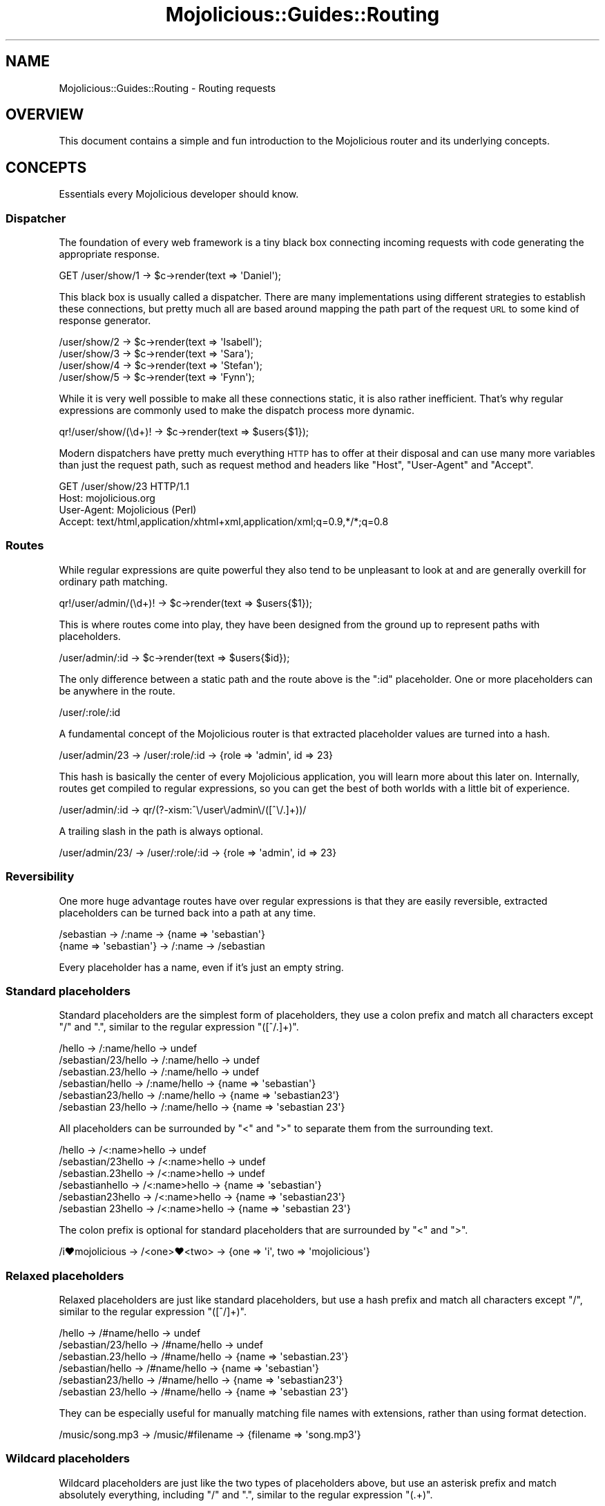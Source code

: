 .\" Automatically generated by Pod::Man 4.09 (Pod::Simple 3.35)
.\"
.\" Standard preamble:
.\" ========================================================================
.de Sp \" Vertical space (when we can't use .PP)
.if t .sp .5v
.if n .sp
..
.de Vb \" Begin verbatim text
.ft CW
.nf
.ne \\$1
..
.de Ve \" End verbatim text
.ft R
.fi
..
.\" Set up some character translations and predefined strings.  \*(-- will
.\" give an unbreakable dash, \*(PI will give pi, \*(L" will give a left
.\" double quote, and \*(R" will give a right double quote.  \*(C+ will
.\" give a nicer C++.  Capital omega is used to do unbreakable dashes and
.\" therefore won't be available.  \*(C` and \*(C' expand to `' in nroff,
.\" nothing in troff, for use with C<>.
.tr \(*W-
.ds C+ C\v'-.1v'\h'-1p'\s-2+\h'-1p'+\s0\v'.1v'\h'-1p'
.ie n \{\
.    ds -- \(*W-
.    ds PI pi
.    if (\n(.H=4u)&(1m=24u) .ds -- \(*W\h'-12u'\(*W\h'-12u'-\" diablo 10 pitch
.    if (\n(.H=4u)&(1m=20u) .ds -- \(*W\h'-12u'\(*W\h'-8u'-\"  diablo 12 pitch
.    ds L" ""
.    ds R" ""
.    ds C` ""
.    ds C' ""
'br\}
.el\{\
.    ds -- \|\(em\|
.    ds PI \(*p
.    ds L" ``
.    ds R" ''
.    ds C`
.    ds C'
'br\}
.\"
.\" Escape single quotes in literal strings from groff's Unicode transform.
.ie \n(.g .ds Aq \(aq
.el       .ds Aq '
.\"
.\" If the F register is >0, we'll generate index entries on stderr for
.\" titles (.TH), headers (.SH), subsections (.SS), items (.Ip), and index
.\" entries marked with X<> in POD.  Of course, you'll have to process the
.\" output yourself in some meaningful fashion.
.\"
.\" Avoid warning from groff about undefined register 'F'.
.de IX
..
.if !\nF .nr F 0
.if \nF>0 \{\
.    de IX
.    tm Index:\\$1\t\\n%\t"\\$2"
..
.    if !\nF==2 \{\
.        nr % 0
.        nr F 2
.    \}
.\}
.\" ========================================================================
.\"
.IX Title "Mojolicious::Guides::Routing 3"
.TH Mojolicious::Guides::Routing 3 "2021-06-30" "perl v5.26.0" "User Contributed Perl Documentation"
.\" For nroff, turn off justification.  Always turn off hyphenation; it makes
.\" way too many mistakes in technical documents.
.if n .ad l
.nh
.SH "NAME"
Mojolicious::Guides::Routing \- Routing requests
.SH "OVERVIEW"
.IX Header "OVERVIEW"
This document contains a simple and fun introduction to the Mojolicious router and its underlying concepts.
.SH "CONCEPTS"
.IX Header "CONCEPTS"
Essentials every Mojolicious developer should know.
.SS "Dispatcher"
.IX Subsection "Dispatcher"
The foundation of every web framework is a tiny black box connecting incoming requests with code generating the
appropriate response.
.PP
.Vb 1
\&  GET /user/show/1 \-> $c\->render(text => \*(AqDaniel\*(Aq);
.Ve
.PP
This black box is usually called a dispatcher. There are many implementations using different strategies to establish
these connections, but pretty much all are based around mapping the path part of the request \s-1URL\s0 to some kind of
response generator.
.PP
.Vb 4
\&  /user/show/2 \-> $c\->render(text => \*(AqIsabell\*(Aq);
\&  /user/show/3 \-> $c\->render(text => \*(AqSara\*(Aq);
\&  /user/show/4 \-> $c\->render(text => \*(AqStefan\*(Aq);
\&  /user/show/5 \-> $c\->render(text => \*(AqFynn\*(Aq);
.Ve
.PP
While it is very well possible to make all these connections static, it is also rather inefficient. That's why regular
expressions are commonly used to make the dispatch process more dynamic.
.PP
.Vb 1
\&  qr!/user/show/(\ed+)! \-> $c\->render(text => $users{$1});
.Ve
.PP
Modern dispatchers have pretty much everything \s-1HTTP\s0 has to offer at their disposal and can use many more variables than
just the request path, such as request method and headers like \f(CW\*(C`Host\*(C'\fR, \f(CW\*(C`User\-Agent\*(C'\fR and \f(CW\*(C`Accept\*(C'\fR.
.PP
.Vb 4
\&  GET /user/show/23 HTTP/1.1
\&  Host: mojolicious.org
\&  User\-Agent: Mojolicious (Perl)
\&  Accept: text/html,application/xhtml+xml,application/xml;q=0.9,*/*;q=0.8
.Ve
.SS "Routes"
.IX Subsection "Routes"
While regular expressions are quite powerful they also tend to be unpleasant to look at and are generally overkill for
ordinary path matching.
.PP
.Vb 1
\&  qr!/user/admin/(\ed+)! \-> $c\->render(text => $users{$1});
.Ve
.PP
This is where routes come into play, they have been designed from the ground up to represent paths with placeholders.
.PP
.Vb 1
\&  /user/admin/:id \-> $c\->render(text => $users{$id});
.Ve
.PP
The only difference between a static path and the route above is the \f(CW\*(C`:id\*(C'\fR placeholder. One or more placeholders can
be anywhere in the route.
.PP
.Vb 1
\&  /user/:role/:id
.Ve
.PP
A fundamental concept of the Mojolicious router is that extracted placeholder values are turned into a hash.
.PP
.Vb 1
\&  /user/admin/23 \-> /user/:role/:id \-> {role => \*(Aqadmin\*(Aq, id => 23}
.Ve
.PP
This hash is basically the center of every Mojolicious application, you will learn more about this later on.
Internally, routes get compiled to regular expressions, so you can get the best of both worlds with a little bit of
experience.
.PP
.Vb 1
\&  /user/admin/:id \-> qr/(?\-xism:^\e/user\e/admin\e/([^\e/.]+))/
.Ve
.PP
A trailing slash in the path is always optional.
.PP
.Vb 1
\&  /user/admin/23/ \-> /user/:role/:id \-> {role => \*(Aqadmin\*(Aq, id => 23}
.Ve
.SS "Reversibility"
.IX Subsection "Reversibility"
One more huge advantage routes have over regular expressions is that they are easily reversible, extracted placeholders
can be turned back into a path at any time.
.PP
.Vb 2
\&  /sebastian \-> /:name \-> {name => \*(Aqsebastian\*(Aq}
\&  {name => \*(Aqsebastian\*(Aq} \-> /:name \-> /sebastian
.Ve
.PP
Every placeholder has a name, even if it's just an empty string.
.SS "Standard placeholders"
.IX Subsection "Standard placeholders"
Standard placeholders are the simplest form of placeholders, they use a colon prefix and match all characters except
\&\f(CW\*(C`/\*(C'\fR and \f(CW\*(C`.\*(C'\fR, similar to the regular expression \f(CW\*(C`([^/.]+)\*(C'\fR.
.PP
.Vb 6
\&  /hello              \-> /:name/hello \-> undef
\&  /sebastian/23/hello \-> /:name/hello \-> undef
\&  /sebastian.23/hello \-> /:name/hello \-> undef
\&  /sebastian/hello    \-> /:name/hello \-> {name => \*(Aqsebastian\*(Aq}
\&  /sebastian23/hello  \-> /:name/hello \-> {name => \*(Aqsebastian23\*(Aq}
\&  /sebastian 23/hello \-> /:name/hello \-> {name => \*(Aqsebastian 23\*(Aq}
.Ve
.PP
All placeholders can be surrounded by \f(CW\*(C`<\*(C'\fR and \f(CW\*(C`>\*(C'\fR to separate them from the surrounding text.
.PP
.Vb 6
\&  /hello             \-> /<:name>hello \-> undef
\&  /sebastian/23hello \-> /<:name>hello \-> undef
\&  /sebastian.23hello \-> /<:name>hello \-> undef
\&  /sebastianhello    \-> /<:name>hello \-> {name => \*(Aqsebastian\*(Aq}
\&  /sebastian23hello  \-> /<:name>hello \-> {name => \*(Aqsebastian23\*(Aq}
\&  /sebastian 23hello \-> /<:name>hello \-> {name => \*(Aqsebastian 23\*(Aq}
.Ve
.PP
The colon prefix is optional for standard placeholders that are surrounded by \f(CW\*(C`<\*(C'\fR and \f(CW\*(C`>\*(C'\fR.
.PP
.Vb 1
\&  /i♥mojolicious \-> /<one>♥<two> \-> {one => \*(Aqi\*(Aq, two => \*(Aqmojolicious\*(Aq}
.Ve
.SS "Relaxed placeholders"
.IX Subsection "Relaxed placeholders"
Relaxed placeholders are just like standard placeholders, but use a hash prefix and match all characters except \f(CW\*(C`/\*(C'\fR,
similar to the regular expression \f(CW\*(C`([^/]+)\*(C'\fR.
.PP
.Vb 6
\&  /hello              \-> /#name/hello \-> undef
\&  /sebastian/23/hello \-> /#name/hello \-> undef
\&  /sebastian.23/hello \-> /#name/hello \-> {name => \*(Aqsebastian.23\*(Aq}
\&  /sebastian/hello    \-> /#name/hello \-> {name => \*(Aqsebastian\*(Aq}
\&  /sebastian23/hello  \-> /#name/hello \-> {name => \*(Aqsebastian23\*(Aq}
\&  /sebastian 23/hello \-> /#name/hello \-> {name => \*(Aqsebastian 23\*(Aq}
.Ve
.PP
They can be especially useful for manually matching file names with extensions, rather than using format
detection.
.PP
.Vb 1
\&  /music/song.mp3 \-> /music/#filename \-> {filename => \*(Aqsong.mp3\*(Aq}
.Ve
.SS "Wildcard placeholders"
.IX Subsection "Wildcard placeholders"
Wildcard placeholders are just like the two types of placeholders above, but use an asterisk prefix and match
absolutely everything, including \f(CW\*(C`/\*(C'\fR and \f(CW\*(C`.\*(C'\fR, similar to the regular expression \f(CW\*(C`(.+)\*(C'\fR.
.PP
.Vb 6
\&  /hello              \-> /*name/hello \-> undef
\&  /sebastian/23/hello \-> /*name/hello \-> {name => \*(Aqsebastian/23\*(Aq}
\&  /sebastian.23/hello \-> /*name/hello \-> {name => \*(Aqsebastian.23\*(Aq}
\&  /sebastian/hello    \-> /*name/hello \-> {name => \*(Aqsebastian\*(Aq}
\&  /sebastian23/hello  \-> /*name/hello \-> {name => \*(Aqsebastian23\*(Aq}
\&  /sebastian 23/hello \-> /*name/hello \-> {name => \*(Aqsebastian 23\*(Aq}
.Ve
.PP
They can be useful for manually matching entire file paths.
.PP
.Vb 1
\&  /music/rock/song.mp3 \-> /music/*filepath \-> {filepath => \*(Aqrock/song.mp3\*(Aq}
.Ve
.SH "BASICS"
.IX Header "BASICS"
Most commonly used features every Mojolicious developer should know about.
.SS "Minimal route"
.IX Subsection "Minimal route"
The attribute \*(L"routes\*(R" in Mojolicious contains a router you can use to generate route structures.
.PP
.Vb 3
\&  # Application
\&  package MyApp;
\&  use Mojo::Base \*(AqMojolicious\*(Aq, \-signatures;
\&
\&  sub startup ($self) {
\&    # Router
\&    my $r = $self\->routes;
\&
\&    # Route
\&    $r\->get(\*(Aq/welcome\*(Aq)\->to(controller => \*(Aqfoo\*(Aq, action => \*(Aqwelcome\*(Aq);
\&  }
\&
\&  1;
.Ve
.PP
The minimal route above will load and instantiate the class \f(CW\*(C`MyApp::Controller::Foo\*(C'\fR and call its \f(CW\*(C`welcome\*(C'\fR method.
Routes are usually configured in the \f(CW\*(C`startup\*(C'\fR method of the application class, but the router can be accessed from
everywhere (even at runtime).
.PP
.Vb 3
\&  # Controller
\&  package MyApp::Controller::Foo;
\&  use Mojo::Base \*(AqMojolicious::Controller\*(Aq, \-signatures;
\&
\&  # Action
\&  sub welcome ($self) {
\&    # Render response
\&    $self\->render(text => \*(AqHello there.\*(Aq);
\&  }
\&
\&  1;
.Ve
.PP
All routes match in the same order in which they were defined, and matching stops as soon as a suitable route has been
found. So you can improve the routing performance by declaring your most frequently accessed routes first. A routing
cache will also be used automatically to handle sudden traffic spikes more gracefully.
.SS "Routing destination"
.IX Subsection "Routing destination"
After you start a new route with methods like \*(L"get\*(R" in Mojolicious::Routes::Route, you can also give it a destination
in the form of a hash using the chained method \*(L"to\*(R" in Mojolicious::Routes::Route.
.PP
.Vb 2
\&  # /welcome \-> {controller => \*(Aqfoo\*(Aq, action => \*(Aqwelcome\*(Aq}
\&  $r\->get(\*(Aq/welcome\*(Aq)\->to(controller => \*(Aqfoo\*(Aq, action => \*(Aqwelcome\*(Aq);
.Ve
.PP
Now if the route matches an incoming request it will use the content of this hash to try and find appropriate code to
generate a response.
.SS "\s-1HTTP\s0 methods"
.IX Subsection "HTTP methods"
There are already shortcuts for the most common \s-1HTTP\s0 request methods like \*(L"post\*(R" in Mojolicious::Routes::Route, and for
more control \*(L"any\*(R" in Mojolicious::Routes::Route accepts an optional array reference with arbitrary request methods as
first argument.
.PP
.Vb 3
\&  # PUT /hello  \-> undef
\&  # GET /hello  \-> {controller => \*(Aqfoo\*(Aq, action => \*(Aqhello\*(Aq}
\&  $r\->get(\*(Aq/hello\*(Aq)\->to(controller => \*(Aqfoo\*(Aq, action => \*(Aqhello\*(Aq);
\&
\&  # PUT /hello \-> {controller => \*(Aqfoo\*(Aq, action => \*(Aqhello\*(Aq}
\&  $r\->put(\*(Aq/hello\*(Aq)\->to(controller => \*(Aqfoo\*(Aq, action => \*(Aqhello\*(Aq);
\&
\&  # POST /hello \-> {controller => \*(Aqfoo\*(Aq, action => \*(Aqhello\*(Aq}
\&  $r\->post(\*(Aq/hello\*(Aq)\->to(controller => \*(Aqfoo\*(Aq, action => \*(Aqhello\*(Aq);
\&
\&  # GET|POST /bye  \-> {controller => \*(Aqfoo\*(Aq, action => \*(Aqbye\*(Aq}
\&  $r\->any([\*(AqGET\*(Aq, \*(AqPOST\*(Aq] => \*(Aq/bye\*(Aq)\->to(controller => \*(Aqfoo\*(Aq, action => \*(Aqbye\*(Aq);
\&
\&  # * /whatever \-> {controller => \*(Aqfoo\*(Aq, action => \*(Aqwhatever\*(Aq}
\&  $r\->any(\*(Aq/whatever\*(Aq)\->to(controller => \*(Aqfoo\*(Aq, action => \*(Aqwhatever\*(Aq);
.Ve
.PP
There is one small exception, \f(CW\*(C`HEAD\*(C'\fR requests are considered equal to \f(CW\*(C`GET\*(C'\fR, but content will not be sent with the
response even if it is present.
.PP
.Vb 3
\&  # GET /test  \-> {controller => \*(Aqbar\*(Aq, action => \*(Aqtest\*(Aq}
\&  # HEAD /test \-> {controller => \*(Aqbar\*(Aq, action => \*(Aqtest\*(Aq}
\&  $r\->get(\*(Aq/test\*(Aq)\->to(controller => \*(Aqbar\*(Aq, action => \*(Aqtest\*(Aq);
.Ve
.PP
You can also use the \f(CW\*(C`_method\*(C'\fR query parameter to override the request method. This can be very useful when submitting
forms with browsers that only support \f(CW\*(C`GET\*(C'\fR and \f(CW\*(C`POST\*(C'\fR.
.PP
.Vb 3
\&  # PUT  /stuff             \-> {controller => \*(Aqbaz\*(Aq, action => \*(Aqstuff\*(Aq}
\&  # POST /stuff?_method=PUT \-> {controller => \*(Aqbaz\*(Aq, action => \*(Aqstuff\*(Aq}
\&  $r\->put(\*(Aq/stuff\*(Aq)\->to(controller => \*(Aqbaz\*(Aq, action => \*(Aqstuff\*(Aq);
.Ve
.SS "IRIs"
.IX Subsection "IRIs"
IRIs are handled transparently, that means paths are guaranteed to be unescaped and decoded from bytes to characters.
.PP
.Vb 2
\&  # GET /☃ (Unicode snowman) \-> {controller => \*(Aqfoo\*(Aq, action => \*(Aqsnowman\*(Aq}
\&  $r\->get(\*(Aq/☃\*(Aq)\->to(controller => \*(Aqfoo\*(Aq, action => \*(Aqsnowman\*(Aq);
.Ve
.SS "Stash"
.IX Subsection "Stash"
The generated hash of a matching route is actually the center of the whole Mojolicious request cycle. We call it the
stash, and it persists until a response has been generated.
.PP
.Vb 2
\&  # /bye \-> {controller => \*(Aqfoo\*(Aq, action => \*(Aqbye\*(Aq, mymessage => \*(AqBye\*(Aq}
\&  $r\->get(\*(Aq/bye\*(Aq)\->to(controller => \*(Aqfoo\*(Aq, action => \*(Aqbye\*(Aq, mymessage => \*(AqBye\*(Aq);
.Ve
.PP
There are a few stash values with special meaning, such as \f(CW\*(C`controller\*(C'\fR and \f(CW\*(C`action\*(C'\fR, but you can generally fill it
with whatever data you need to generate a response. Once dispatched the whole stash content can be changed at any time.
.PP
.Vb 1
\&  sub bye ($self) {
\&
\&    # Get message from stash
\&    my $msg = $self\->stash(\*(Aqmymessage\*(Aq);
\&
\&    # Change message in stash
\&    $self\->stash(mymessage => \*(AqWelcome\*(Aq);
\&  }
.Ve
.PP
For a full list of reserved stash values see \*(L"stash\*(R" in Mojolicious::Controller.
.SS "Nested routes"
.IX Subsection "Nested routes"
It is also possible to build tree structures from routes to remove repetitive code. A route with children can't match
on its own though, only the actual endpoints of these nested routes can.
.PP
.Vb 4
\&  # /foo     \-> undef
\&  # /foo/bar \-> {controller => \*(Aqfoo\*(Aq, action => \*(Aqbar\*(Aq}
\&  my $foo = $r\->any(\*(Aq/foo\*(Aq)\->to(controller => \*(Aqfoo\*(Aq);
\&  $foo\->get(\*(Aq/bar\*(Aq)\->to(action => \*(Aqbar\*(Aq);
.Ve
.PP
The stash is simply inherited from route to route and newer values override old ones.
.PP
.Vb 7
\&  # /cats      \-> {controller => \*(Aqcats\*(Aq, action => \*(Aqindex\*(Aq}
\&  # /cats/nyan \-> {controller => \*(Aqcats\*(Aq, action => \*(Aqnyan\*(Aq}
\&  # /cats/lol  \-> {controller => \*(Aqcats\*(Aq, action => \*(Aqdefault\*(Aq}
\&  my $cats = $r\->any(\*(Aq/cats\*(Aq)\->to(controller => \*(Aqcats\*(Aq, action => \*(Aqdefault\*(Aq);
\&  $cats\->get(\*(Aq/\*(Aq)\->to(action => \*(Aqindex\*(Aq);
\&  $cats\->get(\*(Aq/nyan\*(Aq)\->to(action => \*(Aqnyan\*(Aq);
\&  $cats\->get(\*(Aq/lol\*(Aq);
.Ve
.PP
With a few common prefixes you can also greatly improve the routing performance of applications with many routes,
because children are only tried if the prefix matched first.
.SS "Special stash values"
.IX Subsection "Special stash values"
When the dispatcher sees \f(CW\*(C`controller\*(C'\fR and \f(CW\*(C`action\*(C'\fR values in the stash it will always try to turn them into a class
and method to dispatch to. The \f(CW\*(C`controller\*(C'\fR value gets converted from \f(CW\*(C`snake_case\*(C'\fR to \f(CW\*(C`CamelCase\*(C'\fR using
\&\*(L"camelize\*(R" in Mojo::Util and appended to one or more namespaces, defaulting to a controller namespace based on the
application class (\f(CW\*(C`MyApp::Controller\*(C'\fR), as well as the bare application class (\f(CW\*(C`MyApp\*(C'\fR), and these namespaces are
searched in that order. The action value is not changed at all, so both values are case-sensitive.
.PP
.Vb 3
\&  # Application
\&  package MyApp;
\&  use Mojo::Base \*(AqMojolicious\*(Aq, \-signatures;
\&
\&  sub startup ($self) {
\&    # /bye \-> MyApp::Controller::Foo\->bye
\&    $self\->routes\->get(\*(Aq/bye\*(Aq)\->to(controller => \*(Aqfoo\*(Aq, action => \*(Aqbye\*(Aq);
\&  }
\&
\&  1;
\&
\&  # Controller
\&  package MyApp::Controller::Foo;
\&  use Mojo::Base \*(AqMojolicious::Controller\*(Aq, \-signatures;
\&
\&  # Action
\&  sub bye ($self) {
\&    # Render response
\&    $self\->render(text => \*(AqGood bye.\*(Aq);
\&  }
\&
\&  1;
.Ve
.PP
Controller classes are perfect for organizing code in larger projects. There are more dispatch strategies, but because
controllers are the most commonly used ones they also got a special shortcut in the form of \f(CW\*(C`controller#action\*(C'\fR.
.PP
.Vb 2
\&  # /bye \-> {controller => \*(Aqfoo\*(Aq, action => \*(Aqbye\*(Aq, mymessage => \*(AqBye\*(Aq}
\&  $r\->get(\*(Aq/bye\*(Aq)\->to(\*(Aqfoo#bye\*(Aq, mymessage => \*(AqBye\*(Aq);
.Ve
.PP
During camelization \f(CW\*(C`\-\*(C'\fR characters get replaced with \f(CW\*(C`::\*(C'\fR, this allows multi-level \f(CW\*(C`controller\*(C'\fR hierarchies.
.PP
.Vb 2
\&  # / \-> MyApp::Controller::Foo::Bar\->hi
\&  $r\->get(\*(Aq/\*(Aq)\->to(\*(Aqfoo\-bar#hi\*(Aq);
.Ve
.PP
You can also just specify the \f(CW\*(C`controller\*(C'\fR in CamelCase form instead of snake_case.
.PP
.Vb 2
\&  # / \-> MyApp::Controller::Foo::Bar\->hi
\&  $r\->get(\*(Aq/\*(Aq)\->to(\*(AqFoo::Bar#hi\*(Aq);
.Ve
.PP
For security reasons the dispatcher will always check if the \f(CW\*(C`controller\*(C'\fR is actually a subclass of
Mojolicious::Controller or Mojo before dispatching to it.
.SS "Namespaces"
.IX Subsection "Namespaces"
You can use the \f(CW\*(C`namespace\*(C'\fR stash value to change the namespace of a whole route with all its children.
.PP
.Vb 2
\&  # /bye \-> MyApp::MyController::Foo::Bar\->bye
\&  $r\->get(\*(Aq/bye\*(Aq)\->to(namespace => \*(AqMyApp::MyController\*(Aq, controller => \*(AqFoo::Bar\*(Aq, action => \*(Aqbye\*(Aq);
.Ve
.PP
The \f(CW\*(C`controller\*(C'\fR is always converted from \f(CW\*(C`snake_case\*(C'\fR to \f(CW\*(C`CamelCase\*(C'\fR with \*(L"camelize\*(R" in Mojo::Util, and then
appended to this \f(CW\*(C`namespace\*(C'\fR.
.PP
.Vb 2
\&  # /bye \-> MyApp::MyController::Foo::Bar\->bye
\&  $r\->get(\*(Aq/bye\*(Aq)\->to(\*(Aqfoo\-bar#bye\*(Aq, namespace => \*(AqMyApp::MyController\*(Aq);
\&
\&  # /hey \-> MyApp::MyController::Foo::Bar\->hey
\&  $r\->get(\*(Aq/hey\*(Aq)\->to(\*(AqFoo::Bar#hey\*(Aq, namespace => \*(AqMyApp::MyController\*(Aq);
.Ve
.PP
You can also change the default namespaces for all routes in the application with the router attribute
\&\*(L"namespaces\*(R" in Mojolicious::Routes, which usually defaults to a namespace based on the application class
(\f(CW\*(C`MyApp::Controller\*(C'\fR), as well as the bare application class (\f(CW\*(C`MyApp\*(C'\fR).
.PP
.Vb 1
\&  $r\->namespaces([\*(AqMyApp::MyController\*(Aq]);
.Ve
.SS "Route to callback"
.IX Subsection "Route to callback"
The \f(CW\*(C`cb\*(C'\fR stash value, which won't be inherited by nested routes, can be used to bypass controllers and execute a
callback instead.
.PP
.Vb 3
\&  $r\->get(\*(Aq/bye\*(Aq)\->to(cb => sub ($c) {
\&    $c\->render(text => \*(AqGood bye.\*(Aq);
\&  });
.Ve
.PP
But just like in Mojolicious::Lite you can also pass the callback directly, which usually looks much better.
.PP
.Vb 3
\&  $r\->get(\*(Aq/bye\*(Aq => sub ($c) {
\&    $c\->render(text => \*(AqGood bye.\*(Aq);
\&  });
.Ve
.SS "Named routes"
.IX Subsection "Named routes"
Naming your routes will allow backreferencing in many methods and helpers throughout the whole framework, most of which
internally rely on \*(L"url_for\*(R" in Mojolicious::Controller for this.
.PP
.Vb 2
\&  # /foo/marcus \-> {controller => \*(Aqfoo\*(Aq, action => \*(Aqbar\*(Aq, user => \*(Aqmarcus\*(Aq}
\&  $r\->get(\*(Aq/foo/:user\*(Aq)\->to(\*(Aqfoo#bar\*(Aq)\->name(\*(Aqbaz\*(Aq);
\&
\&  # Generate URL "/foo/marcus" for route "baz" (in previous request context)
\&  my $url = $c\->url_for(\*(Aqbaz\*(Aq);
\&
\&  # Generate URL "/foo/jan" for route "baz"
\&  my $url = $c\->url_for(\*(Aqbaz\*(Aq, user => \*(Aqjan\*(Aq);
\&
\&  # Generate URL "http://127.0.0.1:3000/foo/jan" for route "baz"
\&  my $url = $c\->url_for(\*(Aqbaz\*(Aq, user => \*(Aqjan\*(Aq)\->to_abs;
.Ve
.PP
You can assign a name with \*(L"name\*(R" in Mojolicious::Routes::Route, or let the router generate one automatically, which
would be equal to the route itself without non-word characters, custom names have a higher precedence though.
.PP
.Vb 2
\&  # /foo/bar ("foobar")
\&  $r\->get(\*(Aq/foo/bar\*(Aq)\->to(\*(Aqtest#stuff\*(Aq);
\&
\&  # Generate URL "/foo/bar"
\&  my $url = $c\->url_for(\*(Aqfoobar\*(Aq);
.Ve
.PP
To refer to the current route you can use the reserved name \f(CW\*(C`current\*(C'\fR or no name at all.
.PP
.Vb 3
\&  # Generate URL for current route
\&  my $url = $c\->url_for(\*(Aqcurrent\*(Aq);
\&  my $url = $c\->url_for;
.Ve
.PP
To check or get the name of the current route you can use the helper
\&\*(L"current_route\*(R" in Mojolicious::Plugin::DefaultHelpers.
.PP
.Vb 2
\&  # Name for current route
\&  my $name = $c\->current_route;
\&
\&  # Check route name in code shared by multiple routes
\&  $c\->stash(button => \*(Aqgreen\*(Aq) if $c\->current_route(\*(Aqlogin\*(Aq);
.Ve
.SS "Optional placeholders"
.IX Subsection "Optional placeholders"
Extracted placeholder values will simply redefine older stash values if they already exist.
.PP
.Vb 3
\&  # /bye \-> {controller => \*(Aqfoo\*(Aq, action => \*(Aqbar\*(Aq, mymessage => \*(Aqbye\*(Aq}
\&  # /hey \-> {controller => \*(Aqfoo\*(Aq, action => \*(Aqbar\*(Aq, mymessage => \*(Aqhey\*(Aq}
\&  $r\->get(\*(Aq/:mymessage\*(Aq)\->to(\*(Aqfoo#bar\*(Aq, mymessage => \*(Aqhi\*(Aq);
.Ve
.PP
One more interesting effect, a placeholder automatically becomes optional if there is already a stash value of the same
name present, this works similar to the regular expression \f(CW\*(C`([^/.]+)?\*(C'\fR.
.PP
.Vb 2
\&  # / \-> {controller => \*(Aqfoo\*(Aq, action => \*(Aqbar\*(Aq, mymessage => \*(Aqhi\*(Aq}
\&  $r\->get(\*(Aq/:mymessage\*(Aq)\->to(\*(Aqfoo#bar\*(Aq, mymessage => \*(Aqhi\*(Aq);
\&
\&  # /test/123     \-> {controller => \*(Aqfoo\*(Aq, action => \*(Aqbar\*(Aq, mymessage => \*(Aqhi\*(Aq}
\&  # /test/bye/123 \-> {controller => \*(Aqfoo\*(Aq, action => \*(Aqbar\*(Aq, mymessage => \*(Aqbye\*(Aq}
\&  $r\->get(\*(Aq/test/:mymessage/123\*(Aq)\->to(\*(Aqfoo#bar\*(Aq, mymessage => \*(Aqhi\*(Aq);
.Ve
.PP
And if two optional placeholders are only separated by a slash, that slash can become optional as well.
.SS "Restrictive placeholders"
.IX Subsection "Restrictive placeholders"
A very easy way to make placeholders more restrictive are alternatives, you just make a list of possible values, which
then work similar to the regular expression \f(CW\*(C`(bender|leela)\*(C'\fR.
.PP
.Vb 4
\&  # /fry    \-> undef
\&  # /bender \-> {controller => \*(Aqfoo\*(Aq, action => \*(Aqbar\*(Aq, name => \*(Aqbender\*(Aq}
\&  # /leela  \-> {controller => \*(Aqfoo\*(Aq, action => \*(Aqbar\*(Aq, name => \*(Aqleela\*(Aq}
\&  $r\->get(\*(Aq/:name\*(Aq => [name => [\*(Aqbender\*(Aq, \*(Aqleela\*(Aq]])\->to(\*(Aqfoo#bar\*(Aq);
.Ve
.PP
You can also adjust the regular expressions behind placeholders directly, just make sure not to use \f(CW\*(C`^\*(C'\fR and \f(CW\*(C`$\*(C'\fR or
capturing groups \f(CW\*(C`(...)\*(C'\fR, because placeholders become part of a larger regular expression internally, non-capturing
groups \f(CW\*(C`(?:...)\*(C'\fR are fine though.
.PP
.Vb 3
\&  # /23   \-> {controller => \*(Aqfoo\*(Aq, action => \*(Aqbar\*(Aq, number => 23}
\&  # /test \-> undef
\&  $r\->get(\*(Aq/:number\*(Aq => [number => qr/\ed+/])\->to(\*(Aqfoo#bar\*(Aq);
\&
\&  # /23   \-> undef
\&  # /test \-> {controller => \*(Aqfoo\*(Aq, action => \*(Aqbar\*(Aq, name => \*(Aqtest\*(Aq}
\&  $r\->get(\*(Aq/:name\*(Aq => [name => qr/[a\-zA\-Z]+/])\->to(\*(Aqfoo#bar\*(Aq);
.Ve
.PP
This way you get easily readable routes and the raw power of regular expressions.
.SS "Placeholder types"
.IX Subsection "Placeholder types"
And if you have multiple routes using restrictive placeholders you can also turn them into placeholder types with
\&\*(L"add_type\*(R" in Mojolicious::Routes.
.PP
.Vb 2
\&  # A type with alternatives
\&  $r\->add_type(futurama_name => [\*(Aqbender\*(Aq, \*(Aqleela\*(Aq]);
\&
\&  # /fry    \-> undef
\&  # /bender \-> {controller => \*(Aqfoo\*(Aq, action => \*(Aqbar\*(Aq, name => \*(Aqbender\*(Aq}
\&  # /leela  \-> {controller => \*(Aqfoo\*(Aq, action => \*(Aqbar\*(Aq, name => \*(Aqleela\*(Aq}
\&  $r\->get(\*(Aq/<name:futurama_name>\*(Aq)\->to(\*(Aqfoo#bar\*(Aq);
.Ve
.PP
Placeholder types work just like restrictive placeholders, they are just reusable with the
\&\f(CW\*(C`<placeholder:type>\*(C'\fR notation.
.PP
.Vb 2
\&  # A type adjusting the regular expression
\&  $r\->add_type(upper => qr/[A\-Z]+/);
\&
\&  # /user/ROOT \-> {controller => \*(Aqusers\*(Aq, action => \*(Aqshow\*(Aq, name => \*(AqROOT\*(Aq}
\&  # /user/root \-> undef
\&  # /user/23   \-> undef
\&  $r\->get(\*(Aq/user/<name:upper>\*(Aq)\->to(\*(Aqusers#show\*(Aq);
.Ve
.PP
Some types like \f(CW\*(C`num\*(C'\fR are used so commonly that they are available by default.
.PP
.Vb 3
\&  # /article/12   \-> {controller => \*(Aqarticle\*(Aq, action => \*(Aqshow\*(Aq, id => 12}
\&  # /article/test \-> undef
\&  $r\->get(\*(Aq/article/<id:num>\*(Aq)\->to(\*(Aqarticles#show\*(Aq);
.Ve
.PP
For a full list of available placeholder types see also \*(L"\s-1TYPES\*(R"\s0 in Mojolicious::Routes.
.SS "Introspection"
.IX Subsection "Introspection"
The command Mojolicious::Command::routes can be used from the command line to list all available routes together
with names and underlying regular expressions.
.PP
.Vb 5
\&  $ ./myapp.pl routes \-v
\&  /foo/:name  ....  POST  fooname  ^/foo/([^/.]+)/?(?:\e.([^/]+))?$
\&  /bar        ..U.  *     bar      ^/bar
\&    +/baz     ...W  GET   baz      ^/baz/?(?:\e.([^/]+))?$
\&  /yada       ....  *     yada     ^/yada/?(?:\e.([^/]+))?$
.Ve
.SS "Under"
.IX Subsection "Under"
To share code with multiple nested routes you can use \*(L"under\*(R" in Mojolicious::Routes::Route, because unlike normal
nested routes, the routes generated with it have their own intermediate destination and result in additional dispatch
cycles when they match.
.PP
.Vb 5
\&  # /foo     \-> undef
\&  # /foo/bar \-> {controller => \*(Aqfoo\*(Aq, action => \*(Aqbaz\*(Aq}
\&  #             {controller => \*(Aqfoo\*(Aq, action => \*(Aqbar\*(Aq}
\&  my $foo = $r\->under(\*(Aq/foo\*(Aq)\->to(\*(Aqfoo#baz\*(Aq);
\&  $foo\->get(\*(Aq/bar\*(Aq)\->to(\*(Aq#bar\*(Aq);
.Ve
.PP
The actual action code for this destination needs to return a true value or the dispatch chain will be broken, this can
be a very powerful tool for authentication.
.PP
.Vb 3
\&  # /blackjack \-> {cb => sub {...}}
\&  #               {controller => \*(Aqhideout\*(Aq, action => \*(Aqblackjack\*(Aq}
\&  my $auth = $r\->under(\*(Aq/\*(Aq => sub ($c) {
\&
\&    # Authenticated
\&    return 1 if $c\->req\->headers\->header(\*(AqX\-Bender\*(Aq);
\&
\&    # Not authenticated
\&    $c\->render(text => "You\*(Aqre not Bender.", status => 401);
\&    return undef;
\&  });
\&  $auth\->get(\*(Aq/blackjack\*(Aq)\->to(\*(Aqhideout#blackjack\*(Aq);
.Ve
.PP
Broken dispatch chains can be continued by calling \*(L"continue\*(R" in Mojolicious::Controller, this allows for example,
non-blocking operations to finish before reaching the next dispatch cycle.
.PP
.Vb 1
\&  my $maybe = $r\->under(\*(Aq/maybe\*(Aq => sub ($c) {
\&
\&    # Wait 3 seconds and then give visitors a 50% chance to continue
\&    Mojo::IOLoop\->timer(3 => sub {
\&
\&      # Loser
\&      return $c\->render(text => \*(AqNo luck.\*(Aq) unless int rand 2;
\&
\&      # Winner
\&      $c\->continue;
\&    });
\&
\&    return undef;
\&  });
\&  $maybe\->get(\*(Aq/\*(Aq)\->to(\*(Aqmaybe#winner\*(Aq);
.Ve
.PP
Every destination is just a snapshot of the stash at the time the route matched, and only the \f(CW\*(C`format\*(C'\fR value is shared
by all of them. For a little more power you can introspect the preceding and succeeding destinations with
\&\*(L"match\*(R" in Mojolicious::Controller.
.PP
.Vb 2
\&  # Action of the fourth dispatch cycle
\&  my $action = $c\->match\->stack\->[3]{action};
.Ve
.SS "Formats"
.IX Subsection "Formats"
File extensions like \f(CW\*(C`.html\*(C'\fR and \f(CW\*(C`.txt\*(C'\fR at the end of a route can be detected and stored in the stash value \f(CW\*(C`format\*(C'\fR.
Use a restrictive placeholder to declare the possible values.
.PP
.Vb 4
\&  # /foo.txt \-> undef
\&  # /foo.rss \-> {controller => \*(Aqfoo\*(Aq, action => \*(Aqbar\*(Aq, format => \*(Aqrss\*(Aq}
\&  # /foo.xml \-> {controller => \*(Aqfoo\*(Aq, action => \*(Aqbar\*(Aq, format => \*(Aqxml\*(Aq}
\&  $r\->get(\*(Aq/foo\*(Aq => [format => [\*(Aqrss\*(Aq, \*(Aqxml\*(Aq]])\->to(\*(Aqfoo#bar\*(Aq);
.Ve
.PP
This for example, allows multiple templates in different formats to share the same action code. And just like with
placeholders you can use a default value to make the format optional.
.PP
.Vb 4
\&  # /foo      \-> {controller => \*(Aqfoo\*(Aq, action => \*(Aqbar\*(Aq}
\&  # /foo.html \-> {controller => \*(Aqfoo\*(Aq, action => \*(Aqbar\*(Aq, format => \*(Aqhtml\*(Aq}
\&  # /foo.txt  \-> {controller => \*(Aqfoo\*(Aq, action => \*(Aqbar\*(Aq, format => \*(Aqtxt\*(Aq}
\&  $r\->get(\*(Aq/foo\*(Aq => [format => [\*(Aqhtml\*(Aq, \*(Aqtxt\*(Aq]])\->to(\*(Aqfoo#bar\*(Aq, format => undef);
.Ve
.PP
Formats can be inherited by nested routes.
.PP
.Vb 9
\&  # /foo      \-> {controller => \*(Aqfoo\*(Aq, action => \*(Aqone\*(Aq, format => undef}
\&  # /foo.html \-> {controller => \*(Aqfoo\*(Aq, action => \*(Aqone\*(Aq, format => \*(Aqhtml\*(Aq}
\&  # /foo.json \-> {controller => \*(Aqfoo\*(Aq, action => \*(Aqone\*(Aq, format => \*(Aqjson\*(Aq}
\&  # /bar      \-> {controller => \*(Aqbar\*(Aq, action => \*(Aqtwo\*(Aq, format => undef}
\&  # /bar.html \-> {controller => \*(Aqbar\*(Aq, action => \*(Aqtwo\*(Aq, format => \*(Aqhtml\*(Aq}
\&  # /bar.json \-> {controller => \*(Aqbar\*(Aq, action => \*(Aqtwo\*(Aq, format => \*(Aqjson\*(Aq}
\&  my $with_format = $r\->any(\*(Aq/\*(Aq => [format => [\*(Aqhtml\*(Aq, \*(Aqjson\*(Aq]])\->to(format => undef);
\&  $with_format\->get(\*(Aq/foo\*(Aq)\->to(\*(Aqfoo#one\*(Aq);
\&  $with_format\->get(\*(Aq/bar\*(Aq)\->to(\*(Aqbar#two\*(Aq);
.Ve
.PP
A \f(CW\*(C`format\*(C'\fR value can also be passed to \*(L"url_for\*(R" in Mojolicious::Controller.
.PP
.Vb 2
\&  # /foo/23.txt \-> {controller => \*(Aqfoo\*(Aq, action => \*(Aqbar\*(Aq, id => 23, format => \*(Aqtxt\*(Aq}
\&  $r\->get(\*(Aq/foo/:id\*(Aq)\->to(\*(Aqfoo#bar\*(Aq)\->name(\*(Aqbaz\*(Aq);
\&
\&  # Generate URL "/foo/24.txt" for route "baz"
\&  my $url = $c\->url_for(\*(Aqbaz\*(Aq, id => 24, format => \*(Aqtxt\*(Aq);
.Ve
.SS "WebSockets"
.IX Subsection "WebSockets"
With the method \*(L"websocket\*(R" in Mojolicious::Routes::Route you can restrict access to WebSocket handshakes, which are
normal \f(CW\*(C`GET\*(C'\fR requests with some additional information.
.PP
.Vb 2
\&  # /echo (WebSocket handshake)
\&  $r\->websocket(\*(Aq/echo\*(Aq)\->to(\*(Aqfoo#echo\*(Aq);
\&
\&  # Controller
\&  package MyApp::Controller::Foo;
\&  use Mojo::Base \*(AqMojolicious::Controller\*(Aq, \-signatures;
\&
\&  # Action
\&  sub echo ($self) {
\&    $self\->on(message => sub ($self, $msg) {
\&      $self\->send("echo: $msg");
\&    });
\&  }
\&
\&  1;
.Ve
.PP
The connection gets established when you respond to the WebSocket handshake request with a \f(CW101\fR response status,
which happens automatically if you subscribe to an event with \*(L"on\*(R" in Mojolicious::Controller or send a message with
\&\*(L"send\*(R" in Mojolicious::Controller right away.
.PP
.Vb 7
\&  GET /echo HTTP/1.1
\&  Host: mojolicious.org
\&  User\-Agent: Mojolicious (Perl)
\&  Connection: Upgrade
\&  Upgrade: websocket
\&  Sec\-WebSocket\-Key: IDM3ODE4NDk2MjA1OTcxOQ==
\&  Sec\-WebSocket\-Version: 13
\&
\&  HTTP/1.1 101 Switching Protocols
\&  Server: Mojolicious (Perl)
\&  Date: Tue, 03 Feb 2015 17:08:24 GMT
\&  Connection: Upgrade
\&  Upgrade: websocket
\&  Sec\-WebSocket\-Accept: SWsp5N2iNxPbHlcOTIw8ERvyVPY=
.Ve
.SS "Catch-all route"
.IX Subsection "Catch-all route"
Since routes match in the order in which they were defined, you can catch all requests that did not match in your last
route with an optional wildcard placeholder.
.PP
.Vb 5
\&  # * /*
\&  $r\->any(\*(Aq/*whatever\*(Aq => {whatever => \*(Aq\*(Aq} => sub ($c) {
\&    my $whatever = $c\->param(\*(Aqwhatever\*(Aq);
\&    $c\->render(text => "/$whatever did not match.", status => 404);
\&  });
.Ve
.SS "Conditions"
.IX Subsection "Conditions"
Conditions such as \f(CW\*(C`headers\*(C'\fR, \f(CW\*(C`agent\*(C'\fR and \f(CW\*(C`host\*(C'\fR from Mojolicious::Plugin::HeaderCondition can be applied to any
route with the method \*(L"requires\*(R" in Mojolicious::Routes::Route, and allow even more powerful route constructs.
.PP
.Vb 2
\&  # / (Origin: http://perl.org)
\&  $r\->get(\*(Aq/\*(Aq)\->requires(headers => {Origin => qr/perl\e.org/})\->to(\*(Aqfoo#bar\*(Aq);
\&
\&  # / (Firefox)
\&  $r\->get(\*(Aq/\*(Aq)\->requires(agent => qr/Firefox/)\->to(\*(Aqbrowser\-test#firefox\*(Aq);
\&
\&  # / (Internet Explorer)
\&  $r\->get(\*(Aq/\*(Aq)\->requires(agent => qr/Internet Explorer/)\->to(\*(Aqbrowser\-test#ie\*(Aq);
\&
\&  # http://docs.mojolicious.org/Mojolicious
\&  $r\->get(\*(Aq/\*(Aq)\->requires(host => \*(Aqdocs.mojolicious.org\*(Aq)\->to(\*(Aqperldoc#index\*(Aq);
.Ve
.PP
Just be aware that conditions are too complex for the routing cache, which normally speeds up recurring requests, and
can therefore reduce performance.
.SS "Hooks"
.IX Subsection "Hooks"
Hooks operate outside the routing system and allow you to extend the framework itself by sharing code with all requests
indiscriminately through \*(L"hook\*(R" in Mojolicious, which makes them a very powerful tool especially for plugins.
.PP
.Vb 3
\&  # Application
\&  package MyApp;
\&  use Mojo::Base \*(AqMojolicious\*(Aq, \-signatures;
\&
\&  sub startup ($self) {
\&
\&    # Check all requests for a "/test" prefix
\&    $self\->hook(before_dispatch => sub ($c) {
\&      $c\->render(text => \*(AqThis request did not reach the router.\*(Aq) if $c\->req\->url\->path\->contains(\*(Aq/test\*(Aq);
\&    });
\&
\&    # These will not be reached if the hook above renders a response
\&    my $r = $self\->routes;
\&    $r\->get(\*(Aq/welcome\*(Aq)\->to(\*(Aqfoo#welcome\*(Aq);
\&    $r\->post(\*(Aq/bye\*(Aq)\->to(\*(Aqfoo#bye\*(Aq);
\&  }
\&
\&  1;
.Ve
.PP
Post-processing the response to add or remove headers is a very common use.
.PP
.Vb 4
\&  # Make sure static files are cached
\&  $app\->hook(after_static => sub ($c) {
\&    $c\->res\->headers\->cache_control(\*(Aqmax\-age=3600, must\-revalidate\*(Aq);
\&  });
\&
\&  # Remove a default header
\&  $app\->hook(after_dispatch => sub ($c) {
\&    $c\->res\->headers\->remove(\*(AqServer\*(Aq);
\&  });
.Ve
.PP
Same for pre-processing the request.
.PP
.Vb 5
\&  # Choose template variant based on request headers
\&  $app\->hook(before_dispatch => sub ($c) {
\&    return unless my $agent = $c\->req\->headers\->user_agent;
\&    $c\->stash(variant => \*(Aqie\*(Aq) if $agent =~ /Internet Explorer/;
\&  });
.Ve
.PP
Or more advanced extensions to add monitoring to your application.
.PP
.Vb 5
\&  # Forward exceptions to a web service
\&  $app\->hook(after_dispatch => sub ($c) {
\&    return unless my $e = $c\->stash(\*(Aqexception\*(Aq);
\&    $c\->ua\->post(\*(Aqhttps://example.com/bugs\*(Aq => form => {exception => $e});
\&  });
.Ve
.PP
You can even extend much of the core functionality.
.PP
.Vb 5
\&  # Make controller object available to actions as $_
\&  $app\->hook(around_action => sub ($next, $c, $action, $last) {
\&    local $_ = $c;
\&    return $next\->();
\&  });
\&
\&  # Pass route name as argument to actions
\&  $app\->hook(around_action => sub ($next, $c, $action, $last) {
\&    return $c\->$action($c\->current_route);
\&  });
.Ve
.PP
For a full list of available hooks see \*(L"\s-1HOOKS\*(R"\s0 in Mojolicious.
.SH "ADVANCED"
.IX Header "ADVANCED"
Less commonly used and more powerful features.
.SS "Shortcuts"
.IX Subsection "Shortcuts"
To make route generation more expressive, you can also add your own shortcuts with
\&\*(L"add_shortcut\*(R" in Mojolicious::Routes.
.PP
.Vb 2
\&  # Simple "resource" shortcut
\&  $r\->add_shortcut(resource => sub ($r, $name) {
\&
\&    # Prefix for resource
\&    my $resource = $r\->any("/$name")\->to("$name#");
\&
\&    # Render a list of resources
\&    $resource\->get(\*(Aq/\*(Aq)\->to(\*(Aq#index\*(Aq)\->name($name);
\&
\&    # Render a form to create a new resource (submitted to "store")
\&    $resource\->get(\*(Aq/create\*(Aq)\->to(\*(Aq#create\*(Aq)\->name("create_$name");
\&
\&    # Store newly created resource (submitted by "create")
\&    $resource\->post\->to(\*(Aq#store\*(Aq)\->name("store_$name");
\&
\&    # Render a specific resource
\&    $resource\->get(\*(Aq/:id\*(Aq)\->to(\*(Aq#show\*(Aq)\->name("show_$name");
\&
\&    # Render a form to edit a resource (submitted to "update")
\&    $resource\->get(\*(Aq/:id/edit\*(Aq)\->to(\*(Aq#edit\*(Aq)\->name("edit_$name");
\&
\&    # Store updated resource (submitted by "edit")
\&    $resource\->put(\*(Aq/:id\*(Aq)\->to(\*(Aq#update\*(Aq)\->name("update_$name");
\&
\&    # Remove a resource
\&    $resource\->delete(\*(Aq/:id\*(Aq)\->to(\*(Aq#remove\*(Aq)\->name("remove_$name");
\&
\&    return $resource;
\&  });
\&
\&  # GET /users         \-> {controller => \*(Aqusers\*(Aq, action => \*(Aqindex\*(Aq}
\&  # GET /users/create  \-> {controller => \*(Aqusers\*(Aq, action => \*(Aqcreate\*(Aq}
\&  # POST /users        \-> {controller => \*(Aqusers\*(Aq, action => \*(Aqstore\*(Aq}
\&  # GET /users/23      \-> {controller => \*(Aqusers\*(Aq, action => \*(Aqshow\*(Aq, id => 23}
\&  # GET /users/23/edit \-> {controller => \*(Aqusers\*(Aq, action => \*(Aqedit\*(Aq, id => 23}
\&  # PUT /users/23      \-> {controller => \*(Aqusers\*(Aq, action => \*(Aqupdate\*(Aq, id => 23}
\&  # DELETE /users/23   \-> {controller => \*(Aqusers\*(Aq, action => \*(Aqremove\*(Aq, id => 23}
\&  $r\->resource(\*(Aqusers\*(Aq);
.Ve
.SS "Rearranging routes"
.IX Subsection "Rearranging routes"
From application startup until the first request has arrived, all routes can still be moved around or even removed with
methods like \*(L"add_child\*(R" in Mojolicious::Routes::Route and \*(L"remove\*(R" in Mojolicious::Routes::Route.
.PP
.Vb 3
\&  # GET /example/show \-> {controller => \*(Aqexample\*(Aq, action => \*(Aqshow\*(Aq}
\&  my $show = $r\->get(\*(Aq/show\*(Aq)\->to(\*(Aqexample#show\*(Aq);
\&  $r\->any(\*(Aq/example\*(Aq)\->add_child($show);
\&
\&  # Nothing
\&  $r\->get(\*(Aq/secrets/show\*(Aq)\->to(\*(Aqsecrets#show\*(Aq)\->name(\*(Aqshow_secrets\*(Aq);
\&  $r\->find(\*(Aqshow_secrets\*(Aq)\->remove;
.Ve
.PP
Especially for rearranging routes created by plugins this can be very useful, to find routes by their name you can use
\&\*(L"find\*(R" in Mojolicious::Routes::Route.
.PP
.Vb 5
\&  # GET /example/test \-> {controller => \*(Aqexample\*(Aq, action => \*(Aqtest\*(Aq}
\&  $r\->get(\*(Aq/something/else\*(Aq)\->to(\*(Aqsomething#else\*(Aq)\->name(\*(Aqtest\*(Aq);
\&  my $test = $r\->find(\*(Aqtest\*(Aq);
\&  $test\->pattern\->parse(\*(Aq/example/test\*(Aq);
\&  $test\->pattern\->defaults({controller => \*(Aqexample\*(Aq, action => \*(Aqtest\*(Aq});
.Ve
.PP
Even the route pattern and destination can still be changed with \*(L"parse\*(R" in Mojolicious::Routes::Pattern and
\&\*(L"defaults\*(R" in Mojolicious::Routes::Pattern.
.SS "Adding conditions"
.IX Subsection "Adding conditions"
You can also add your own conditions with the method \*(L"add_condition\*(R" in Mojolicious::Routes. All conditions are
basically router plugins that run every time a new request arrives, and which need to return a true value for the route
to match.
.PP
.Vb 2
\&  # A condition that randomly allows a route to match
\&  $r\->add_condition(random => sub ($route, $c, $captures, $num) {
\&
\&    # Loser
\&    return undef if int rand $num;
\&
\&    # Winner
\&    return 1;
\&  });
\&
\&  # /maybe (25% chance)
\&  $r\->get(\*(Aq/maybe\*(Aq)\->requires(random => 4)\->to(\*(Aqfoo#bar\*(Aq);
.Ve
.PP
Use whatever request information you need.
.PP
.Vb 2
\&  # A condition to check query parameters (useful for mock web services)
\&  $r\->add_condition(query => sub ($route, $c, $captures, $hash) {
\&
\&    for my $key (keys %$hash) {
\&      my $param = $c\->req\->url\->query\->param($key);
\&      return undef unless defined $param && $param eq $hash\->{$key};
\&    }
\&
\&    return 1;
\&  });
\&
\&  # /hello?to=world&test=1
\&  $r\->get(\*(Aq/hello\*(Aq)\->requires(query => {test => 1, to => \*(Aqworld\*(Aq})\->to(\*(Aqfoo#bar\*(Aq);
.Ve
.SS "Condition plugins"
.IX Subsection "Condition plugins"
You can also package your conditions as reusable plugins.
.PP
.Vb 3
\&  # Plugin
\&  package Mojolicious::Plugin::WerewolfCondition;
\&  use Mojo::Base \*(AqMojolicious::Plugin\*(Aq, \-signatures;
\&
\&  use Astro::MoonPhase;
\&
\&  sub register ($self, $app, $conf) {
\&
\&    # Add "werewolf" condition
\&    $app\->routes\->add_condition(werewolf => sub ($route, $c, $captures, $days) {
\&
\&      # Keep the werewolves out!
\&      return undef if abs(14 \- (phase(time))[2]) > ($days / 2);
\&
\&      # It\*(Aqs ok, no werewolf
\&      return 1;
\&    });
\&  }
\&
\&  1;
.Ve
.PP
Now just load the plugin and you are ready to use the condition in all your applications.
.PP
.Vb 3
\&  # Application
\&  package MyApp;
\&  use Mojo::Base \*(AqMojolicious\*(Aq, \-signatures;
\&
\&  sub startup ($self) {
\&
\&    # Plugin
\&    $self\->plugin(\*(AqWerewolfCondition\*(Aq);
\&
\&    # /hideout (keep them out for 4 days after full moon)
\&    $self\->routes\->get(\*(Aq/hideout\*(Aq)\->requires(werewolf => 4)\->to(controller => \*(Aqfoo\*(Aq, action => \*(Aqbar\*(Aq);
\&  }
\&
\&  1;
.Ve
.SS "Mount applications"
.IX Subsection "Mount applications"
The easiest way to embed one application into another is Mojolicious::Plugin::Mount, which allows you to mount whole
self-contained applications under a domain and/or prefix.
.PP
.Vb 1
\&  use Mojolicious::Lite \-signatures;
\&
\&  # Whole application mounted under "/prefix"
\&  plugin Mount => {\*(Aq/prefix\*(Aq => \*(Aq/home/sri/myapp/script/myapp\*(Aq};
\&
\&  # Mount application with subdomain
\&  plugin Mount => {\*(Aqtest.example.com\*(Aq => \*(Aq/home/sri/myapp2.pl\*(Aq};
\&
\&  # Normal route
\&  get \*(Aq/\*(Aq => sub ($c) {
\&    $c\->render(text => \*(AqHello World!\*(Aq);
\&  };
\&
\&  app\->start;
.Ve
.SS "Embed applications"
.IX Subsection "Embed applications"
For a little more power you can also embed applications by using them instead of a controller. This allows for example,
the use of the Mojolicious::Lite domain specific language in normal Mojolicious controllers.
.PP
.Vb 3
\&  # Controller
\&  package MyApp::Controller::Bar;
\&  use Mojolicious::Lite \-signatures;
\&
\&  # /hello
\&  get \*(Aq/hello\*(Aq => sub ($c) {
\&    my $name = $c\->param(\*(Aqname\*(Aq);
\&    $c\->render(text => "Hello $name.");
\&  };
\&
\&  1;
.Ve
.PP
With the attribute \*(L"partial\*(R" in Mojolicious::Routes::Route, you can allow the route to partially match and use only the
remaining path in the embedded application, the base path will be passed along in the \f(CW\*(C`path\*(C'\fR stash value.
.PP
.Vb 2
\&  # /foo/*
\&  $r\->any(\*(Aq/foo\*(Aq)\->partial(1)\->to(\*(Aqbar#\*(Aq, name => \*(AqMojo\*(Aq);
.Ve
.PP
A minimal embeddable application is nothing more than a subclass of Mojolicious, containing a \f(CW\*(C`handler\*(C'\fR method
accepting Mojolicious::Controller objects.
.PP
.Vb 2
\&  package MyApp::Controller::Bar;
\&  use Mojo::Base \*(AqMojolicious\*(Aq, \-signatures;
\&
\&  sub handler ($self, $c) {
\&    $c\->res\->code(200);
\&    my $name = $c\->param(\*(Aqname\*(Aq);
\&    $c\->res\->body("Hello $name.");
\&  }
\&
\&  1;
.Ve
.PP
The host application will only share very little information with the embedded application through the stash. So you
cannot currently use route placeholders in routes leading to embedded applications, since that would cause problems
with \*(L"url_for\*(R" in Mojolicious::Controller.
.SS "Application plugins"
.IX Subsection "Application plugins"
You can even package applications as self-contained reusable plugins.
.PP
.Vb 3
\&  # Plugin
\&  package Mojolicious::Plugin::MyEmbeddedApp;
\&  use Mojo::Base \*(AqMojolicious::Plugin\*(Aq, \-signatures;
\&
\&  sub register ($self, $app, $conf) {
\&
\&    # Automatically add route
\&    $app\->routes\->any(\*(Aq/foo\*(Aq)\->partial(1)\->to(app => EmbeddedApp::app());
\&  }
\&
\&  package EmbeddedApp;
\&  use Mojolicious::Lite;
\&
\&  get \*(Aq/bar\*(Aq => \*(Aqbar\*(Aq;
\&
\&  1;
\&  _\|_DATA_\|_
\&  @@ bar.html.ep
\&  Hello World!
.Ve
.PP
The \f(CW\*(C`app\*(C'\fR stash value, which won't be inherited by nested routes, can be used for already instantiated applications.
Now just load the plugin and you're done.
.PP
.Vb 3
\&  # Application
\&  package MyApp;
\&  use Mojo::Base \*(AqMojolicious\*(Aq, \-signatures;
\&
\&  sub startup ($self) {
\&
\&    # Plugin
\&    $self\->plugin(\*(AqMyEmbeddedApp\*(Aq);
\&  }
\&
\&  1;
.Ve
.SH "MORE"
.IX Header "MORE"
You can continue with Mojolicious::Guides now or take a look at the Mojolicious
wiki <https://github.com/mojolicious/mojo/wiki>, which contains a lot more documentation and examples by many different
authors.
.SH "SUPPORT"
.IX Header "SUPPORT"
If you have any questions the documentation might not yet answer, don't hesitate to ask in the
Forum <https://forum.mojolicious.org> or the official \s-1IRC\s0 channel \f(CW\*(C`#mojo\*(C'\fR on \f(CW\*(C`irc.libera.chat\*(C'\fR
(chat now! <https://web.libera.chat/#mojo>).
